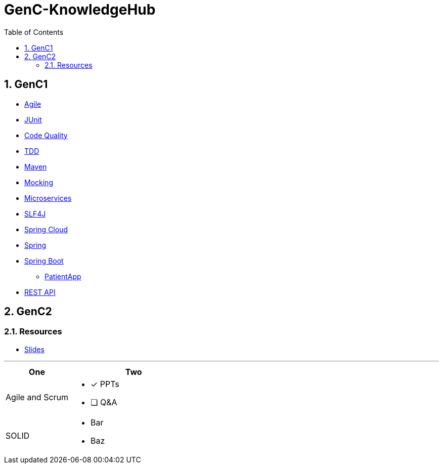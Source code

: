 = GenC-KnowledgeHub
:toc: right
:toclevels: 5
:sectnums: 5


== GenC1


* link:gen-c/agile/gen-c-agile.adoc[Agile]
* link:gen-c/junit/junit.adoc[JUnit]
* link:gen-c/junit/code-quality.adoc[Code Quality]
* link:gen-c/junit/tdd.adoc[TDD]
* link:gen-c/maven/gen-c-maven.adoc[Maven]
* link:gen-c/mocking/mocking.adoc[Mocking]
* link:gen-c/ms/gen-c-ms.adoc[Microservices]
* link:gen-c/slf4j/slf4j.adoc[SLF4J]
* link:gen-c/spring/gen-c-spring-cloud.adoc[Spring Cloud]
* link:gen-c/spring/gen-c-spring-1.adoc[Spring]
* link:gen-c/spring/gen-c-springboot-1.adoc[Spring Boot]
** https://github.com/Naresh-Chaurasia/GenC-SpringBoot-PatientApp[PatientApp]
* link:gen-c/rest/gen-c-rest-1.adoc[REST API]

##############################################

== GenC2

=== Resources

* https://github.com/Naresh-Chaurasia/GenC-KnowledgeHub/tree/main/gen-c/slide[Slides]


---

[cols="1,2"]
|===
| One | Two

| Agile and Scrum
a|
- [x] PPTs
- [ ] Q&A

| SOLID
a|
- Bar
- Baz
|===